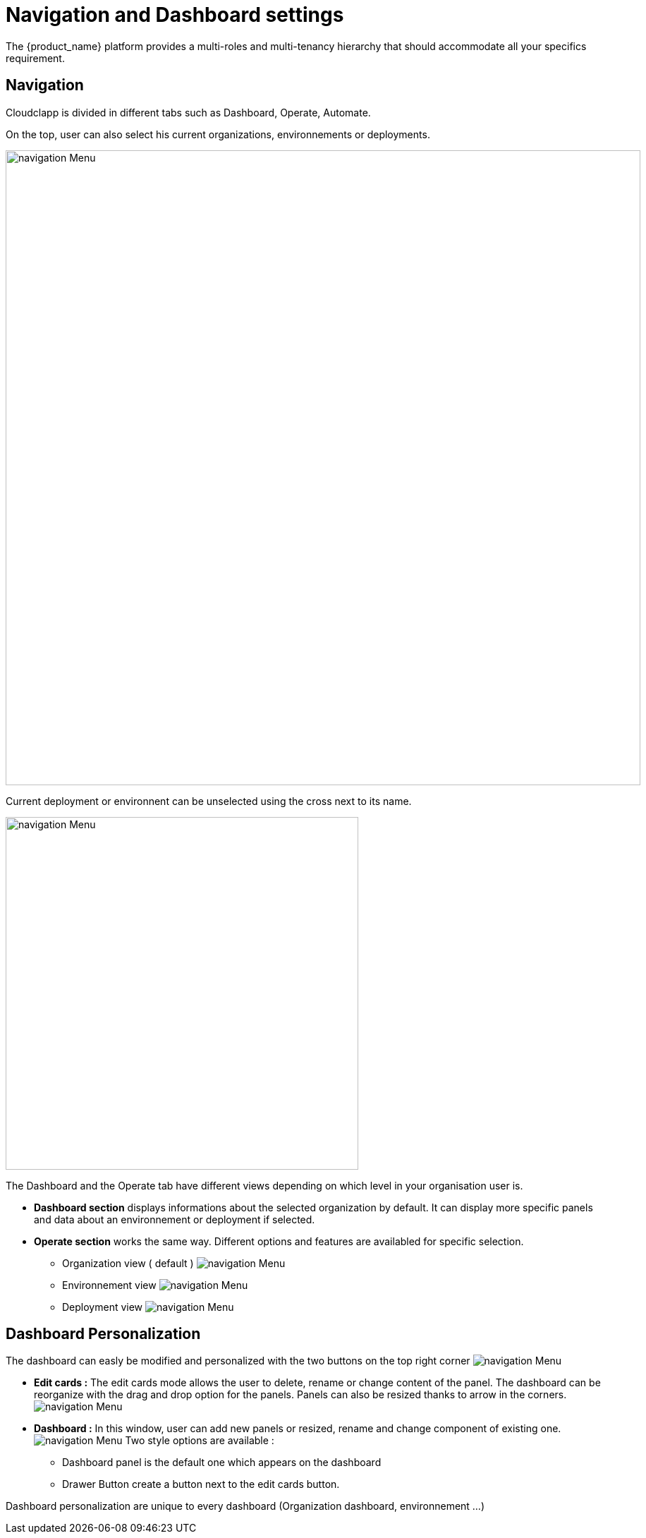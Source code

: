 
= Navigation and Dashboard settings
ifndef::imagesdir[:imagesdir: images/]
The {product_name} platform provides a multi-roles and multi-tenancy hierarchy that should accommodate all your specifics requirement.

== Navigation

Cloudclapp is divided in different tabs such as Dashboard, Operate, Automate.

On the top, user can also select his current organizations, environnements or deployments.

image:navigation/default_dashboard2.png[alt=navigation Menu, width=900px,align="center"]

Current deployment or environnent can be unselected using the cross next to its name.

image:navigation/unselection.png[alt=navigation Menu, width=500px,align="center"]


The Dashboard and the Operate tab have different views depending on which level in your organisation user is.

*  *Dashboard section* displays informations about the selected organization by default.
It can display more specific panels and data about an environnement or deployment if selected.

*  *Operate section* works the same way. Different options and features are availabled for specific selection.

**  Organization view ( default )
  image:navigation/org_selected.png[alt=navigation Menu, align="center"]

** Environnement view
  image:navigation/env_selected.png[alt=navigation Menu, align="center"]

** Deployment view
  image:navigation/deployment_selected.png[alt=navigation Menu, align="center"]

== Dashboard Personalization

The dashboard can easly be modified and personalized  with the two buttons on the top right corner 
image:navigation/dashboard_personalization.png[alt=navigation Menu, align="center"]

* *Edit cards :*
  The edit cards mode allows the user to delete, rename or change content of the panel.
  The dashboard can be reorganize with the drag and drop option for the panels.
  Panels can also be resized thanks to arrow in the corners.
image:navigation/edit_cards.png[alt=navigation Menu, align="center"]

*  *Dashboard :* 
    In this window, user can add new panels or resized, rename and change component of existing one.
    image:navigation/dashboard_settings.png[alt=navigation Menu, align="center"]
    Two style options are available :
    ** Dashboard panel is the default one which appears on the dashboard
    ** Drawer Button create a button next to the edit cards button.

Dashboard personalization are unique to every dashboard (Organization dashboard, environnement ...)


